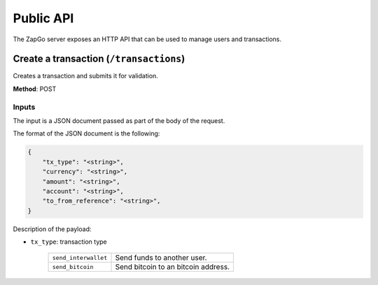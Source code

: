 .. _http-api:

Public API
==========

The ZapGo server exposes an HTTP API that can be used to manage users and transactions.

Create a transaction (``/transactions``)
----------------------------------------

Creates a transaction and submits it for validation.

**Method**: POST

Inputs
~~~~~~

The input is a JSON document passed as part of the body of the request.

The format of the JSON document is the following:

.. code-block:: json

    {
        "tx_type": "<string>",
        "currency": "<string>",
        "amount": "<string>",
        "account": "<string>",
        "to_from_reference": "<string>",
    }

Description of the payload:

- ``tx_type``: transaction type

    ====================  ==============
    ``send_interwallet``  Send funds to another user.
    ``send_bitcoin``      Send bitcoin to an bitcoin address.
    ====================  ==============

